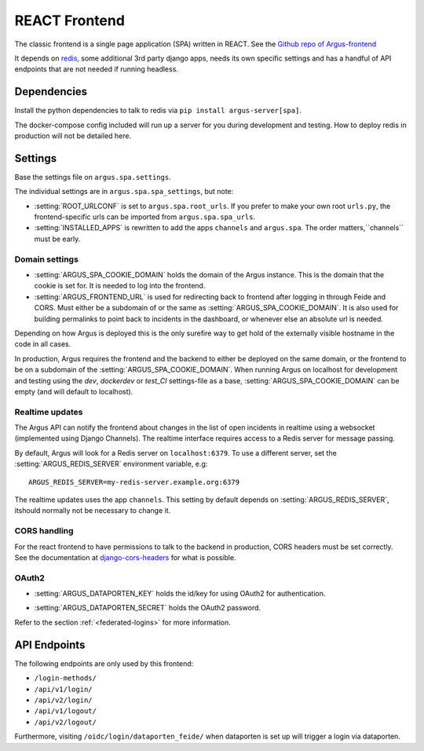 .. _react-frontend:

==============
REACT Frontend
==============

The classic frontend is a single page application (SPA) written in REACT. See
the `Github repo of Argus-frontend <https://github.com/uninett/Argus-frontend>`_

It depends on `redis <https://redis.io/>`_, some additional 3rd party django
apps, needs its own specific settings and has a handful of API endpoints that
are not needed if running headless.

Dependencies
============

Install the python dependencies to talk to redis via ``pip install
argus-server[spa]``.

The docker-compose config included will run up a server for you during
development and testing. How to deploy redis in production will not be detailed
here.

Settings
========

Base the settings file on ``argus.spa.settings``.

The individual settings are in ``argus.spa.spa_settings``, but note:

* :setting:`ROOT_URLCONF` is set to ``argus.spa.root_urls``. If you prefer to
  make your own root ``urls.py``, the frontend-specific urls can be imported
  from ``argus.spa.spa_urls``.
* :setting:`INSTALLED_APPS` is rewritten to add the apps ``channels`` and
  ``argus.spa``. The order matters,``channels`` must be early.

Domain settings
---------------

.. setting:: ARGUS_SPA_COOKIE_DOMAIN

* :setting:`ARGUS_SPA_COOKIE_DOMAIN` holds the domain of the Argus instance. This is the domain
  that the cookie is set for. It is needed to log into the frontend.

* :setting:`ARGUS_FRONTEND_URL` is used for redirecting back to frontend after logging in
  through Feide and CORS. Must either be a subdomain of or the same as
  :setting:`ARGUS_SPA_COOKIE_DOMAIN`. It is also used for building permalinks
  to point back to incidents in the dashboard, or whenever else an absolute url
  is needed.

Depending on how Argus is deployed this is the only surefire way to get hold
of the externally visible hostname in the code in all cases.

In production, Argus requires the frontend and the backend to either be
deployed on the same domain, or the frontend to be on a subdomain of the
:setting:`ARGUS_SPA_COOKIE_DOMAIN`. When running Argus on localhost for
development and testing using the `dev`, `dockerdev` or `test_CI` settings-file
as a base, :setting:`ARGUS_SPA_COOKIE_DOMAIN` can be empty (and will default to
localhost).

Realtime updates
----------------

.. setting:: ARGUS_REDIS_SERVER

The Argus API can notify the frontend about changes in the list of open
incidents in realtime using a websocket (implemented using Django
Channels). The realtime interface requires access to a Redis server for message
passing.

By default, Argus will look for a Redis server on ``localhost:6379``. To use a
different server, set the :setting:`ARGUS_REDIS_SERVER` environment variable, e.g::

  ARGUS_REDIS_SERVER=my-redis-server.example.org:6379

.. setting:: CHANNEL_LAYERS

The realtime updates uses the app ``channels``. This setting by default depends
on :setting:`ARGUS_REDIS_SERVER`, itshould normally not be necessary to change
it.

CORS handling
-------------

For the react frontend to have permissions to talk to the backend in
production, CORS headers must be set correctly. See the documentation at
`django-cors-headers <https://pypi.org/project/django-cors-headers/>`_ for what
is possible.

OAuth2
------

.. setting:: ARGUS_DATAPORTEN_KEY

* :setting:`ARGUS_DATAPORTEN_KEY` holds the id/key for using OAuth2 for authentication.

.. setting:: ARGUS_DATAPORTEN_SECRET

* :setting:`ARGUS_DATAPORTEN_SECRET` holds the OAuth2 password.

Refer to the section :ref:`<federated-logins>` for more information.

API Endpoints
=============

The following endpoints are only used by this frontend:

* ``/login-methods/``
* ``/api/v1/login/``
* ``/api/v2/login/``
* ``/api/v1/logout/``
* ``/api/v2/logout/``

Furthermore, visiting ``/oidc/login/dataporten_feide/`` when dataporten is set
up will trigger a login via dataporten.
